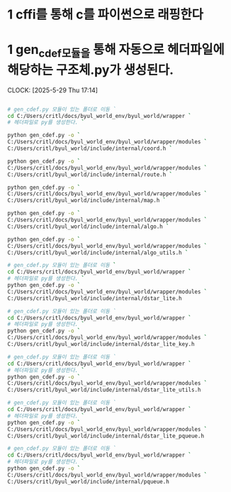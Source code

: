 * 1 cffi를 통해 c를 파이썬으로 래핑한다
* 1 gen_cdef모듈을 통해 자동으로 헤더파일에 해당하는 구조체.py가 생성된다.
CLOCK: [2025-5-29 Thu 17:14]
#+begin_src bash

# gen_cdef.py 모듈이 있는 폴더로 이동 `
cd C:/Users/critl/docs/byul_world_env/byul_world/wrapper `
# 헤더파일로 py를 생성한다. `

python gen_cdef.py -o `
C:/Users/critl/docs/byul_world_env/byul_world/wrapper/modules `
C:/Users/critl/byul_world/include/internal/coord.h `

python gen_cdef.py -o `
C:/Users/critl/docs/byul_world_env/byul_world/wrapper/modules `
C:/Users/critl/byul_world/include/internal/route.h `

python gen_cdef.py -o `
C:/Users/critl/docs/byul_world_env/byul_world/wrapper/modules `
C:/Users/critl/byul_world/include/internal/map.h `

python gen_cdef.py -o `
C:/Users/critl/docs/byul_world_env/byul_world/wrapper/modules `
C:/Users/critl/byul_world/include/internal/algo.h `

python gen_cdef.py -o `
C:/Users/critl/docs/byul_world_env/byul_world/wrapper/modules `
C:/Users/critl/byul_world/include/internal/algo_utils.h `

# gen_cdef.py 모듈이 있는 폴더로 이동 `
cd C:/Users/critl/docs/byul_world_env/byul_world/wrapper `
# 헤더파일로 py를 생성한다. `
python gen_cdef.py -o `
C:/Users/critl/docs/byul_world_env/byul_world/wrapper/modules `
C:/Users/critl/byul_world/include/internal/dstar_lite.h

# gen_cdef.py 모듈이 있는 폴더로 이동 `
cd C:/Users/critl/docs/byul_world_env/byul_world/wrapper `
# 헤더파일로 py를 생성한다. `
python gen_cdef.py -o `
C:/Users/critl/docs/byul_world_env/byul_world/wrapper/modules `
C:/Users/critl/byul_world/include/internal/dstar_lite_key.h

# gen_cdef.py 모듈이 있는 폴더로 이동 `
cd C:/Users/critl/docs/byul_world_env/byul_world/wrapper `
# 헤더파일로 py를 생성한다. `
python gen_cdef.py -o `
C:/Users/critl/docs/byul_world_env/byul_world/wrapper/modules `
C:/Users/critl/byul_world/include/internal/dstar_lite_utils.h

# gen_cdef.py 모듈이 있는 폴더로 이동 `
cd C:/Users/critl/docs/byul_world_env/byul_world/wrapper `
# 헤더파일로 py를 생성한다. `
python gen_cdef.py -o `
C:/Users/critl/docs/byul_world_env/byul_world/wrapper/modules `
C:/Users/critl/byul_world/include/internal/dstar_lite_pqueue.h

# gen_cdef.py 모듈이 있는 폴더로 이동 `
cd C:/Users/critl/docs/byul_world_env/byul_world/wrapper `
# 헤더파일로 py를 생성한다. `
python gen_cdef.py -o `
C:/Users/critl/docs/byul_world_env/byul_world/wrapper/modules `
C:/Users/critl/byul_world/include/internal/pqueue.h

#+end_src